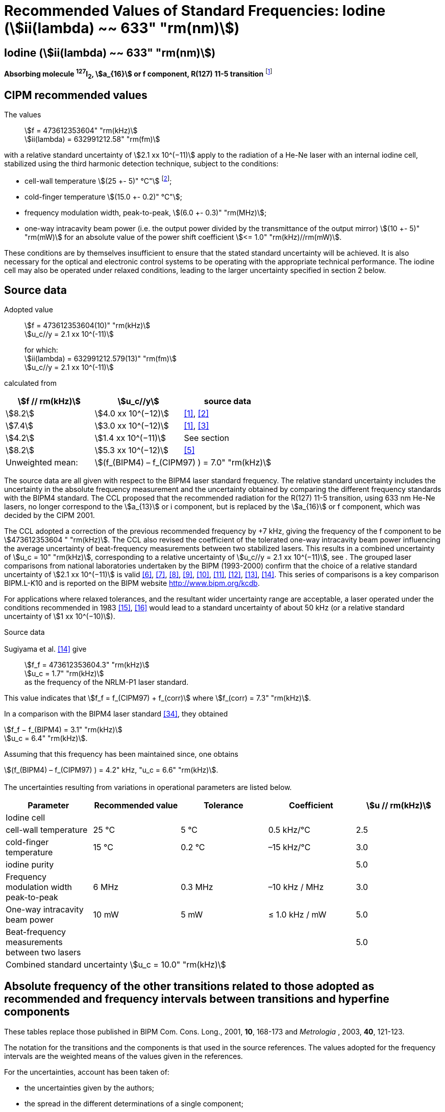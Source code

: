= Recommended Values of Standard Frequencies: Iodine (stem:[ii(lambda) ~~ 633" "rm(nm)])
:appendix-id: 2
:partnumber: 2.16
:edition: 9
:copyright-year: 2003
:language: en
:docnumber: SI MEP M REC 633nm I2
:title-appendix-en: Recommended values of standard frequencies for applications including the practical realization of the metre and secondary representations of the second
:title-appendix-fr: Valeurs recommandées des fréquences étalons destinées à la mise en pratique de la définition du mètre et aux représentations secondaires de la seconde
:title-part-en: Iodine (stem:[ii(lambda) ~~ 633" "rm(nm)])
:title-part-fr: Iodine (stem:[ii(lambda) ~~ 633" "rm(nm)])
:title-en: The International System of Units
:title-fr: Le système international d’unités
:doctype: mise-en-pratique
:committee-acronym: CCL-CCTF-WGFS
:committee-en: CCL-CCTF Frequency Standards Working Group
:si-aspect: m_c_deltanu
:docstage: in-force
:confirmed-date:
:revdate:
:docsubstage: 60
:imagesdir: images
:mn-document-class: bipm
:mn-output-extensions: xml,html,pdf,rxl
:local-cache-only:
:data-uri-image:

== Iodine (stem:[ii(lambda) ~~ 633" "rm(nm)])

*Absorbing molecule ^127^I~2~, stem:[a_{16}] or f component, R(127) 11-5 transition* footnote:[All transitions in I~2~ refer to the stem:["B"^3Pi" "0_u^+ – "X"^1" "Sigma_g^+] system.]

== CIPM recommended values

The values:: stem:[f = 473612353604" "rm(kHz)] +
stem:[ii(lambda) = 632991212.58" "rm(fm)]

with a relative standard uncertainty of stem:[2.1 xx 10^(−11)] apply to the radiation of a He-Ne laser with an internal iodine cell, stabilized using the third harmonic detection technique, subject to the conditions:

* cell-wall temperature stem:[(25 +- 5)" °C"] footnote:[For the specification of operating conditions, such as temperature, modulation width and laser power, the symbols ± refer to a tolerance, not an uncertainty.];
* cold-finger temperature stem:[(15.0 +- 0.2)" °C"];
* frequency modulation width, peak-to-peak, stem:[(6.0 +- 0.3)" "rm(MHz)];
* one-way intracavity beam power (i.e. the output power divided by the transmittance of the output mirror) stem:[(10 +- 5)" "rm(mW)] for an absolute value of the power shift coefficient stem:[<= 1.0" "rm(kHz)//rm(mW)].

These conditions are by themselves insufficient to ensure that the stated standard uncertainty will be achieved. It is also necessary for the optical and electronic control systems to be operating with the appropriate technical performance. The iodine cell may also be operated under relaxed conditions, leading to the larger uncertainty specified in section 2 below.


== Source data

Adopted value:: stem:[f = 473612353604(10)" "rm(kHz)] +
stem:[u_c//y = 2.1 xx 10^(-11)]
+
for which: +
stem:[ii(lambda) = 632991212.579(13)" "rm(fm)] +
stem:[u_c//y = 2.1 xx 10^(-11)]

calculated from

[%unnumbered]
|===
h| stem:[f // rm(kHz)] h| stem:[u_c//y] h| source data

| stem:[8.2] | stem:[4.0 xx 10^(−12)] | <<ye>>, <<yoon>>
| stem:[7.4] | stem:[3.0 xx 10^(−12)] | <<ye>>, <<bernard>>
| stem:[4.2] | stem:[1.4 xx 10^(−11)] | See section <<sec-sugiyama>>
| stem:[8.2] | stem:[5.3 xx 10^(−12)] | <<lea>>
| Unweighted mean: 2+| stem:[(f_(BIPM4) – f_(CIPM97) ) = 7.0" "rm(kHz)]
|===

The source data are all given with respect to the BIPM4 laser standard frequency. The relative standard uncertainty includes the uncertainty in the absolute frequency measurement and the uncertainty obtained by comparing the different frequency standards with the BIPM4 standard. The CCL proposed that the recommended radiation for the R(127) 11-5 transition, using 633 nm He-Ne lasers, no longer correspond to the stem:[a_{13}] or i component, but is replaced by the stem:[a_{16}] or f component, which was decided by the CIPM 2001.

The CCL adopted a correction of the previous recommended frequency by +7 kHz, giving the frequency of the f component to be stem:[473612353604 " "rm(kHz)]. The CCL also revised the coefficient of the tolerated one-way intracavity beam power influencing the average uncertainty of beat-frequency measurements between two stabilized lasers. This results in a combined uncertainty of stem:[u_c = 10" "rm(kHz)], corresponding to a relative uncertainty of stem:[u_c//y = 2.1 xx 10^(−11)], see <<sec-uncertainties>>. The grouped laser comparisons from national laboratories undertaken by the BIPM (1993-2000) confirm that the choice of a relative standard uncertainty of stem:[2.1 xx 10^(−11)] is valid <<chartier2001>>, <<chartier1997>>, <<stahlberg>>, <<navratil>>, <<darnedde>>, <<brown>>, <<abramova>>, <<viliesid>>, <<shen>>. This series of comparisons is a key comparison BIPM.L-K10 and is reported on the BIPM website http://www.bipm.org/kcdb.

For applications where relaxed tolerances, and the resultant wider uncertainty range are acceptable, a laser operated under the conditions recommended in 1983 <<bipm1983>>, <<docs-metre>> would lead to a standard uncertainty of about 50 kHz (or a relative standard uncertainty of stem:[1 xx 10^(−10)]).


Source data

[[sec-sugiyama]]
=== {blank}

Sugiyama et al. <<shen>> give:: stem:[f_f = 473612353604.3" "rm(kHz)] +
stem:[u_c = 1.7" "rm(kHz)] +
as the frequency of the NRLM-P1 laser standard.

This value indicates that stem:[f_f = f_(CIPM97) + f_(corr)] where stem:[f_(corr) = 7.3" "rm(kHz)].

In a comparison with the BIPM4 laser standard <<edwards>>, they obtained

[align=left]
stem:[f_f − f_(BIPM4) = 3.1" "rm(kHz)] +
stem:[u_c = 6.4" "rm(kHz)].

Assuming that this frequency has been maintained since, one obtains

stem:[(f_(BIPM4) – f_(CIPM97) ) = 4.2" kHz, "u_c = 6.6" "rm(kHz)].

[[sec-uncertainties]]
=== {blank}

The uncertainties resulting from variations in operational parameters are listed below.

[%unnumbered]
|===
h| Parameter h| Recommended value h| Tolerance h| Coefficient h| stem:[u // rm(kHz)]

5+| Iodine cell
| cell-wall temperature | 25 °C | 5 °C | 0.5 kHz/°C | 2.5
| cold-finger temperature | 15 °C | 0.2 °C | –15 kHz/°C | 3.0
| iodine purity | | | | 5.0
| Frequency modulation width peak-to-peak | 6 MHz | 0.3 MHz | –10 kHz / MHz | 3.0
| One-way intracavity beam power | 10 mW | 5 mW | ≤ 1.0 kHz / mW | 5.0
| Beat-frequency measurements between two lasers | | | | 5.0
5+>| Combined standard uncertainty stem:[u_c = 10.0" "rm(kHz)]
|===


== Absolute frequency of the other transitions related to those adopted as recommended and frequency intervals between transitions and hyperfine components

These tables replace those published in BIPM Com. Cons. Long., 2001, *10*, 168-173 and _Metrologia_ , 2003, *40*, 121-123.

The notation for the transitions and the components is that used in the source references. The values adopted for the frequency intervals are the weighted means of the values given in the references.

For the uncertainties, account has been taken of:

* the uncertainties given by the authors;
* the spread in the different determinations of a single component;
* the effect of any perturbing components;
* the difference between the calculated and the measured values.

In the tables, uc represents the estimated combined standard uncertainty (stem:[1 ii(sigma)] ).

All transitions in molecular iodine refer to the B-X system.

[[table1]]
|===
8+^.^h| stem:[ii(lambda) ~~ 633" "rm(nm)] ^127^I~2~ R(127) 11-5
h| stem:[rm(a)_n] h| stem:[x] h| stem:[[f (rm(a)_n) – f (rm(a)_{16})\]//rm(MHz)] h| stem:[u_c//rm(MHz)] h| stem:[rm(a)_n] h| stem:[x] h| stem:[[f (rm(a)_n) – f (rm(a)_{16})\]//rm(MHz)] h| stem:[u_c//rm(MHz)]

| stem:[rm(a)_2] | t | stem:[-721.8] | stem:[0.5] | stem:[rm(a)_{12}] | j | stem:[-160.457] | 0.005
| stem:[rm(a)_3] | s | stem:[-697.8] | stem:[0.5] | stem:[rm(a)_{13}] | i | stem:[-138.892] | 0.005
| stem:[rm(a)_4] | r | stem:[-459.62] | stem:[0.01] | stem:[rm(a)_{14}] | h | stem:[-116.953] | 0.005
| stem:[rm(a)_5] | q | stem:[-431.58] | stem:[0.05] | stem:[rm(a)_{15}] | g | stem:[-13.198] | 0.005
| stem:[rm(a)_6] | p | stem:[-429.18] | stem:[0.05] | stem:[rm(a)_{16}] | f | stem:[0] | --
| stem:[rm(a)_7] | o | stem:[-402.09] | stem:[0.01] | stem:[rm(a)_{17}] | e | stem:[13.363] | 0.005
| stem:[rm(a)_8] | n | stem:[-301.706] | stem:[0.005] | stem:[rm(a)_{18}] | d | stem:[26.224] | 0.005
| stem:[rm(a)_9] | m | stem:[-292.693] | stem:[0.005] | stem:[rm(a)_{19}] | c | stem:[144.114] | 0.005
| stem:[rm(a)_{10}] | l | stem:[-276.886] | stem:[0.005] | stem:[rm(a)_{20}] | b | stem:[152.208] | 0.005
| stem:[rm(a)_{11}] | k | stem:[-268.842] | stem:[0.005] | stem:[rm(a)_{21}] | a | stem:[161.039] | 0.005
8+| Frequency referenced to stem:[rm(a)_{16}" (f), R(127) 11-5"], ^127^I~2~: stem:[f = 473612353604" "rm(kHz)] <<ci2002>>
|===
Ref. <<rowley>>, <<hanes>>, <<cerez>>, <<bayer>>, <<bertinetto>>, <<tanaka>>, <<blabla24>>, <<morinaga>>, <<blabla26>>, <<chartier1983>>, <<chartier1991>>, <<petru>>


[[table2]]
|===
8+^.^h| stem:[ii(lambda) ~~ 633" "rm(nm)] ^127^I~2~ P(33) 6-3
h| stem:[rm(b)_n] h| stem:[x] h| stem:[[f (rm(b)_n) – f (rm(b)_{21})\]//rm(MHz)] h| stem:[u_c//rm(MHz)] h| stem:[rm(b)_n] h| stem:[x] h| stem:[[f (rm(b)_n) – f (rm(b)_{21})\]//rm(MHz)] h| stem:[u_c//rm(MHz)]

| stem:[rm(b)_1] | u | stem:[-922.571] | stem:[0.008] | stem:[rm(b)_{12}] | j | stem:[-347.354] | 0.007
| stem:[rm(b)_2] | t | stem:[-895.064] | stem:[0.008] | stem:[rm(b)_{13}] | i | stem:[-310.30] | 0.01
| stem:[rm(b)_3] | s | stem:[-869.67] | stem:[0.01] | stem:[rm(b)_{14}] | h | stem:[-263.588] | 0.009
| stem:[rm(b)_4] | r | stem:[-660.50] | stem:[0.02] | stem:[rm(b)_{15}] | g | stem:[-214.53] | 0.02
| stem:[rm(b)_5] | q | stem:[-610.697] | stem:[0.008] | stem:[rm(b)_{16}] f | | stem:[-179.312] | 0.005
| stem:[rm(b)_6] | p | stem:[-593.996] | stem:[0.008] | stem:[rm(b)_{17}] | e | stem:[-153.942] | 0.005
| stem:[rm(b)_7] | o | stem:[-547.40] | stem:[0.02] | stem:[rm(b)_{18}] | d | stem:[-118.228] | 0.007
| stem:[rm(b)_8] | n | stem:[-487.074] | stem:[0.009] | stem:[rm(b)_{19}] | c | stem:[-36.73] | 0.01
| stem:[rm(b)_9] | m | stem:[-461.30] | stem:[0.03] | stem:[rm(b)_{20}] | b | stem:[-21.980] | 0.007
| stem:[rm(b)_{10}] | l | stem:[-453.21] | stem:[0.03] | stem:[rm(b)_{21}] | a | stem:[0] | --
| stem:[rm(b)_{11}] | k | stem:[-439.01] | stem:[0.01] | | | |
8+| Frequency referenced to stem:[rm(a)_{16}" (f), R(127) 11-5"], ^127^I~2~: stem:[f = 473612353604" "rm(kHz)] <<ci2002>> +
stem:[f (rm(b)_{21}," P(33) 6-3") – f (rm(a)_{16}," R(127) 11-5") = -532.42(2)" "rm(MHz)] <<razet>>
|===
Ref. <<morinaga>>, <<razet>>, <<hanes1971>>, <<bergquist>>, <<simonsen>>, <<edwards>>


[[table3]]
|===
8+^.^h| stem:[ii(lambda) ~~ 633" "rm(nm)] ^129^I~2~ P(54) 8-4
h| stem:[rm(a)_n] h| stem:[x] h| stem:[[f (rm(a)_n) – f (rm(a)_{28})\]//rm(MHz)] h| stem:[u_c//rm(MHz)] h| stem:[rm(a)_n] h| stem:[x] h| stem:[[f (rm(a)_n) – f (rm(a)_{28})\]//rm(MHz)] h| stem:[u_c//rm(MHz)]

| stem:[rm(a)_2] | z' | stem:[-449] | stem:[2] | stem:[rm(a)_{16}] | i' | stem:[-197.73] | 0.08
| stem:[rm(a)_3] | y' | stem:[-443] | stem:[2] | stem:[rm(a)_{17}] | h' | stem:[-193.23] | 0.08
| stem:[rm(a)_4] | x' | stem:[-434] | stem:[2] | stem:[rm(a)_{18}] | g' | stem:[-182.74] | 0.03
| stem:[rm(a)_5] | w' | stem:[-429] | stem:[2] | stem:[rm(a)_{19}] | f' | stem:[-162.61] | 0.05
| stem:[rm(a)_6] | v' | stem:[-360.9] | stem:[1] | stem:[rm(a)_{20}] | e' | stem:[-155.72] | 0.05
| stem:[rm(a)_7] | u' | stem:[-345.1] | stem:[1] | stem:[rm(a)_{21}] | d' | stem:[-138.66] | 0.05
| stem:[rm(a)_8] | t' | stem:[-340.8] | stem:[1] | stem:[rm(a)_{22}] | c' | stem:[-130.46] | 0.05
| stem:[rm(a)_9] | s' | stem:[-325.4] | stem:[1] | stem:[rm(a)_{23}] | a' | stem:[-98.22] | 0.03
| stem:[rm(a)_{10}] | r' | stem:[-307.0] | stem:[1] | stem:[rm(a)_{24}] | n~2~ | stem:[-55.6] see m~8~ <<table7>> | 0.5
| stem:[rm(a)_{11}] | q' | stem:[-298.2] | stem:[1] | stem:[rm(a)_{25}] | n~1~ | stem:[-55.6] see m~8~ <<table7>> | 0.5
| stem:[rm(a)_{12}] | p' | stem:[-293.1] | stem:[1] | stem:[rm(a)_{26}] | m~2~ | stem:[-43.08] | 0.03
| stem:[rm(a)_{13}] | o' | stem:[-289.7] | stem:[1] | stem:[rm(a)_{27}] | m~1~ | stem:[-41.24] | 0.05
| stem:[rm(a)_{14}] | n' | stem:[-282.7] | stem:[1] | stem:[rm(a)_{28}] | k | 0  | --
| stem:[rm(a)_{15}] | j' | stem:[-206.1] | stem:[0.02] | | | |
8+| Frequency referenced to stem:[rm(a)_{16}" (f), R(127) 11-5"], ^127^I~2~: stem:[f = 473612353604" "rm(kHz)] <<ci2002>> +
stem:[f (rm(a)_{28}," P(54) 8-4") – f (rm(a)_{16}," R(127) 11-5"{^(127)ii(I)_2}) = -42.99(4)" "rm(MHz)] <<ccdm82-2>>, <<chartier1984>>
|===
Ref. <<ccdm82-2>>, <<chartier1984>>, <<chartier1982>>, <<gerlach>>, <<knox>>, <<tesic>>, <<magyar>>, <<chartier1978>>, <<chartier1993>>


[[table4]]
|===
8+^.^h| stem:[ii(lambda) ~~ 633" "rm(nm)] ^129^I~2~ P(69) 12-6
h| stem:[rm(b)_n] h| stem:[x] h| stem:[[f (rm(b)_n) – f (rm(a)_{28})\]//rm(MHz)] h| stem:[u_c//rm(MHz)] h| stem:[rm(b)_n] h| stem:[x] h| stem:[[f (rm(b)_n) – f (rm(a)_{28})\]//rm(MHz)] h| stem:[u_c//rm(MHz)]

| stem:[rm(b)_1] | b′′′ | stem:[99.12] | 0.05 | stem:[rm(b)_{21}] | q′ | stem:[507.66] | 0.10
| stem:[rm(b)_2] | a′′′ | stem:[116.08] | 0.05 | stem:[rm(b)_{22}] | o′ | stem:[532.65] | 0.10
| stem:[rm(b)_3] | z′′ | stem:[132.05] | 0.05 | stem:[rm(b)_{23}] | n′ | stem:[536.59] | 0.10
| stem:[rm(b)_4] | s′′ | stem:[234.54] | 0.05 | stem:[rm(b)_{24}] | m′ | stem:[545.06] | 0.05
| stem:[rm(b)_5] | r′′ | 256.90 see m~28~ <<table7>> | stem:[0.05] | stem:[rm(b)_{25}] | l′ | stem:[560.94] | 0.05
| stem:[rm(b)_6] | q′′ | 264.84 see m~29~ <<table7>> | stem:[0.05] | stem:[rm(b)_{26}] | k′ | stem:[566.19] | 0.05
| stem:[rm(b)_7] | p′′ | stem:[288.06] | 0.05 | stem:[rm(b)_{27}] | j′ | stem:[586.27] | 0.03
| stem:[rm(b)_8] | k′′ | stem:[337.75] | 0.1 | stem:[rm(b)_{28}] | i′ | stem:[601.78] | 0.03
| stem:[rm(b)_9] | i1′′ | stem:[358.8] | 0.5 | stem:[rm(b)_{29}] | h′ | stem:[620.85] | 0.03
| stem:[rm(b)_{10}] | i2′′ | stem:[358.8] | 0.5 | stem:[rm(b)_{30}] | g′ | stem:[632.42] | 0.03
| stem:[rm(b)_{11}] | f′′ | stem:[373.80] | 0.05 | stem:[rm(b)_{31}] | f′ | stem:[644.09] | 0.03
| stem:[rm(b)_{12}] | d′′ | stem:[387.24] | 0.05 | stem:[rm(b)_{32}] | e′ | stem:[655.47] | 0.03
| stem:[rm(b)_{13}] | c′′ | stem:[395.3] | 0.2 | stem:[rm(b)_{33}] | d′ | stem:[666.81] | 0.10
| stem:[rm(b)_{14}] | b′′ | stem:[402.45] | 0.05 | stem:[rm(b)_{34}] | c′ | stem:[692.45] | 0.10
| stem:[rm(b)_{15}] | a′′ | stem:[407] | 4 | stem:[rm(b)_{35}] | b′ | stem:[697.96] | 0.10
| stem:[rm(b)_{16}] | z′ | stem:[412.37] | 0.05 | stem:[rm(b)_{36}] | a′ | stem:[705.43] | 0.10
| stem:[rm(b)_{17}] | y′ | stem:[417] | 4 | | | |
8+| Frequency referenced to stem:[rm(a)_{16}" (f), R(127) 11-5"], ^127^I~2~: stem:[f = 473612353604" "rm(kHz)] <<ci2002>> +
stem:[f (rm(a)_{28}", P(54) 8-4") – f (rm(a)_{16}," R(127) 11-5"] {^127^I~2~}) = –42.99 (4) MHz <<ccdm82-2>>, <<chartier1984>>
|===
Ref. <<gerlach>>, <<magyar>>, <<chartier1978>>, <<chartier1993>>


[[table5]]
|===
8+^.^h| stem:[ii(lambda) ~~ 633" "rm(nm)] ^129^I~2~ R(60) 8-4
h| stem:[rm(d)_n] h| stem:[x] h| stem:[[f (rm(d)_n) – f (rm(a)_{28})\]//rm(MHz)] h| stem:[u_c//rm(MHz)] h| stem:[rm(d)_n] h| stem:[x] h| stem:[[f (rm(d)_n) – f (rm(a)_{28})\]//rm(MHz)] h| stem:[u_c//rm(MHz)]

| stem:[rm(d)_{23}] | A′ | stem:[-555] | stem:[5] | stem:[rm(d)_{26}] | M | stem:[-499] | 2
| stem:[rm(d)_{24}] | N | stem:[-511] | stem:[2] | stem:[rm(d)_{27}] | M | stem:[-499] | 2
| stem:[rm(d)_{25}] | N | stem:[-511] | stem:[2] | stem:[rm(d)_{28}] | K | stem:[-456] | 2
8+| Frequency referenced to stem:[rm(a)_{16}" (f), R(127) 11-5"], ^127^I~2~: stem:[f = 473612353604" "rm(kHz)] <<ci2002>> +
stem:[f (rm(a)_{28}", P(54) 8-4") – f (rm(a)_{16}," R(127) 11-5"] {^127^I~2~}) = –42.99 (4) MHz <<ccdm82-2>>, <<chartier1984>>
|===
Ref. <<gerlach>>


[[table6]]
|===
8+^.^h| stem:[ii(lambda) ~~ 633" "rm(nm)] ^129^I~2~ P(33) 6-3
h| stem:[rm(e)_n] h| stem:[x] h| stem:[[f (rm(e)_n) – f (rm(e)_2)\]//rm(MHz)] h| stem:[u_c//rm(MHz)] h| stem:[rm(e)_n] h| stem:[x] h| stem:[[f (rm(e)_n) – f (rm(e)_2)\]//rm(MHz)] h| stem:[u_c//rm(MHz)]

| stem:[rm(e)_1] | A | −19.82 | stem:[0.05] | stem:[rm(e)_{10}] | J | stem:[249] | 2
| stem:[rm(e)_2] | B | stem:[0] | -- | stem:[rm(e)_{11}] | K | stem:[260] | 2
| stem:[rm(e)_3] | C | stem:[17.83] | 0.03 | stem:[rm(e)_{12}] | L | stem:[269] | 3
| stem:[rm(e)_4] | D | stem:[102.58] | 0.05 | stem:[rm(e)_{13}] | M | stem:[273] | 4
| stem:[rm(e)_5] | E | stem:[141] | 2 | stem:[rm(e)_{14}] | N | stem:[287] | 4
| stem:[rm(e)_6] | F | stem:[157] | 2 | stem:[rm(e)_{15}] | O | stem:[293] | 5
| stem:[rm(e)_7] | G | stem:[191] | 2 | stem:[rm(e)_{16}] | P | stem:[295] | 5
| stem:[rm(e)_8] | H | stem:[208] | 2 | stem:[rm(e)_{17}] | Q | stem:[306] | 6
| stem:[rm(e)_9] | I | stem:[239] | 2 | | | |
8+| Frequency referenced to stem:[rm(a)_{16}" (f), R(127) 11-5"], ^127^I~2~: stem:[f = 473612353604" "rm(kHz)] <<ci2002>> +
stem:[f (rm(e)_2", P(33) 6-3") – f (rm(a)_{16}," R(127) 11-5"] {^127^I~2~}) = 849.4 (2) MHz <<schweitzer>>, <<chartier1985>>
|===
Ref. <<gerlach>>, <<chartier1993>>, <<schweitzer>>, <<helmcke>>


[[table7]]
|===
8+^.^h| stem:[ii(lambda) ~~ 633" "rm(nm)] ^127^I^129^I P(33) 6-3
h| stem:[rm(m)_n] h| stem:[x] h| stem:[[f (rm(m)_n) – f (rm(a)_{28})\]//rm(MHz)] h| stem:[u_c//rm(MHz)] h| stem:[rm(m)_n] h| stem:[x] h| stem:[[f (rm(m)_n) – f (rm(a)_{28})\]//rm(MHz)] h| stem:[u_c//rm(MHz)]

| stem:[rm(m)_1] | m' | stem:[-254] | stem:[3] | stem:[rm(m)_{26}] | u'' | stem:[212.80] | 0.05
| stem:[rm(m)_2] | l' | stem:[-233.71] | stem:[0.10] | stem:[rm(m)_{27}] | t'' | stem:[219.43] | 0.05
| stem:[rm(m)_3] | k' | stem:[-226.14] | stem:[0.10] | stem:[rm(m)_{28}] | r'' | 256.90, see b~5~ <<table4>> | 0.10
| stem:[rm(m)_4] | j' | stem:[-207] | stem:[2] | stem:[rm(m)_{29}] | q'' | 264.84, see b~6~ <<table4>> | 0.05
| stem:[rm(m)_5] | b' | stem:[-117.79] | stem:[0.10] | stem:[rm(m)_{30}] | o'' | stem:[299.22] | 0.05
| stem:[rm(m)_6] | p | stem:[-87.83] | stem:[0.15] | stem:[rm(m)_{31}] | n'' | stem:[312.43] | 0.05
| stem:[rm(m)_7] | o | stem:[-78.2] | stem:[0.5] | stem:[rm(m)_{32}] | m'' | stem:[324.52] | 0.03
| stem:[rm(m)_8] | n | stem:[-56], see stem:[a_{24}] and stem:[a_{25}] <<table3>> | stem:[1] | stem:[rm(m)_{33}] | l'' | stem:[333.14] | 0.03
| stem:[rm(m)_9] | l | −17.55 | stem:[0.05] | stem:[rm(m)_{34}] | k~2~'' | stem:[337.7] | 0.5
| stem:[rm(m)_{10}] | j | stem:[12.04] | 0.03 | stem:[rm(m)_{35}] | k~1~'' | stem:[337.7] | 0.5
| stem:[rm(m)_{11}] | i | stem:[15.60] | 0.03 | stem:[rm(m)_{36}] | j'' | stem:[345.05] | 0.05
| stem:[rm(m)_{12}] | h | stem:[33.16] | 0.03 | stem:[rm(m)_{37}] | h'' | stem:[362.18] | 0.10
| stem:[rm(m)_{13}] | g~2~ | stem:[39.9] | 0.2 | stem:[rm(m)_{38}] | g'' | stem:[369.78] | 0.03
| stem:[rm(m)_{14}] | g~1~ | stem:[41.3] | 0.2 | stem:[rm(m)_{39}] | e'' | stem:[380.37] | 0.03
| stem:[rm(m)_{15}] | f | stem:[50.72] | 0.03 | stem:[rm(m)_{40}] | d'' | stem:[385] | 4
| stem:[rm(m)_{16}] | e | stem:[54.06] | 0.10 | stem:[rm(m)_{41}] | x' | stem:[431] | 4
| stem:[rm(m)_{17}] | d | stem:[69.33] | 0.03 | stem:[rm(m)_{42}] | w' | stem:[445] | 4
| stem:[rm(m)_{18}] | c | stem:[75.06] | 0.03 | stem:[rm(m)_{43}] | v' | stem:[456.7] | 0.5
| stem:[rm(m)_{19}] | b | stem:[80.00] | 0.03 | stem:[rm(m)_{44}] | u' | stem:[477.17] | 0.05
| stem:[rm(m)_{20}] | a | stem:[95.00] | 0.03 | stem:[rm(m)_{45}] | t' | stem:[486.43] | 0.05
| stem:[rm(m)_{21}] | y'' | stem:[160.74] | 0.03 | stem:[rm(m)_{46}] | s' | stem:[495.16] | 0.05
| stem:[rm(m)_{22}] | x'' | stem:[199.52] | 0.03 | stem:[rm(m)_{47}] | r' | stem:[503.55] | 0.05
| stem:[rm(m)_{23}] | w'' | stem:[205.06] | 0.05 | stem:[rm(m)_{48}] | p' | stem:[515.11] | 0.05
| stem:[rm(m)_{24}] | v~2~'' | stem:[207.9] | 0.5 | | | |
| stem:[rm(m)_{25}] | v~1~'' | stem:[207.9] | 0.5 | | | |
8+a| Frequency referenced to stem:[rm(a)_{16}" (f), R(127) 11-5"], ^127^I~2~: stem:[f = 473612353604" "rm(kHz)] <<ci2002>> +
stem:[f (rm(a)_{28}", P(54) 8-4") – f (rm(a)_{16}," R(127) 11-5"] {^127^I~2~}) = –42.99 (4) MHz <<ccdm82-2>>, <<chartier1984>>
|===
Ref. <<gerlach>>, <<ccdm82-19a>>, <<magyar>>, <<chartier1978>>, <<chartier1993>>


[bibliography]
== References

* [[[ye,1]]], Ye J., Yoon T. H., Hall J. L., Madej A. A., Bernard J. E., Siemsen K. J., Marmet L., Chartier J.-M., Chartier A., Accuracy Comparison of Absolute Optical Frequency Measurement between Harmonic-Generation Synthesis and a Frequency-Division Femtosecond Comb, _Phys. Rev. Lett._, 2000, *85*, 3797-3800.

* [[[yoon,2]]], Yoon T. H., Ye J., Hall J. L., Chartier J.-M., Absolute frequency measurement of the iodine-stabilized He-Ne laser at 633 nm, _Appl. Phys. B._, 2001, *72*, 221-226.

* [[[bernard,3]]], Bernard J. E., Madej A. A., Siemsen K. J., Marmet L., Absolute frequency measurement of the HeNe/I~2~ standard at 633 nm, _Opt. Commun._, 2001, *187*, 211-218.

* [[[sugiyama,4]]], Sugiyama K., Onae A., Hong F.-L., Inaba H., Slyusarev S. N., Ikegami T., Ishikawa J., Minoshima K., Matsumoto H., Knight J. C., Wadsworth W. J., Russel P. St. J., Optical frequency measurement using an ultrafast mode-locked laser at NMIJ/AIST, _6th Symposium on Frequency Standards and Metrology_, Ed. Gill P, World Scientific (Singapore), 2002, 427-434.

* [[[lea,5]]], Lea S. N., Margolis H. S., Huang G., Rowley W. R. C., Henderson D., Barwood G. P., Klein H. A., Webster S. A., Blythe P., Gill P., Windeler R. S., Femtosecond Optical Frequency Comb Measurements of Lasers Stabilised to Transitions in ^88^Sr^\+^, ^171^Yb^+^, and I~2~ at NPL, _6th Symposium on Frequency Standards and Metrology_, Ed. Gill P, World Scientific (Singapore), 2002, 144-151.

* [[[chartier2001,6]]], Chartier J.-M., Chartier A., I2 Stabilized 633 nm He-Ne Lasers: 25 Years of International Comparisons, Laser Frequency Stabilization, Standards, Measurement, and Applications, _Proceedings of SPIE_, 2001, *4269*, 123-132.

* [[[chartier1997,7]]], Chartier J.-M., Chartier A., International comparisons of He-Ne lasers stabilized with ^127^I~2~ at stem:[ii(lambda) ~~ 633" "rm(nm)] (July 1993 to September 1995) Part I : General, _Metrologia_, 1997, *34*, 297-300.

* [[[stahlberg,8]]], Ståhlberg B., Ikonen E., Haldin J., Hu J., Ahola T., Riski K., Pendrill L., Kärn U., Henningsen J., Simonsen H., Chartier A., Chartier J.-M., International comparisons of He-Ne lasers stabilized with ^127^I~2~ at stem:[ii(lambda) ~~ 633" "rm(nm)] (July 1993 to September 1995) Part II : Second comparison of Northern European lasers at stem:[ii(lambda) ~~ 633" "rm(nm)], _Metrologia_, 1997, *34*, 301-307.

* [[[navratil,9]]], Navratil V., Fodreková A., Gàta R., Blabla J., Balling P., Ziegler M., Zeleny V., Petrû F., Lazar J., Veselá Z., Gliwa-Gliwinski J., Walczuk J., Bánréti E., Tomanyiczka K., Chartier A., Chartier J.-M., International comparisons of He-Ne lasers stabilized with ^127^I~2~ at stem:[ii(lambda) ~~ 633" "rm(nm)] (July 1993 to September 1995) Part III : Second comparison of Eastern European lasers at stem:[ii(lambda) ~~ 633" "rm(nm)], _Metrologia_, 1998, *35*, 799-806.

* [[[darnedde,10]]], Darnedde H., Rowley W. R. C., Bertinetto F., Millerioux Y., Haitjema H., Wetzels S., Pirée H., Prieto E., Mar Pérez M., Vaucher B., Chartier A., Chartier J.-M., International comparisons of He-Ne lasers stabilized with ^127^I~2~ at stem:[ii(lambda) ~~ 633" "rm(nm)] (July 1993 to September 1995) Part IV : Comparison of Western European lasers at stem:[ii(lambda) ~~ 633" "rm(nm)], _Metrologia_, 1999, *36*, 199-206.

* [[[brown,11]]], Brown N., Jaatinen E., Suh H., Howick E., Xu G., Veldman I., Chartier A., Chartier J.-M., International comparisons of He-Ne lasers stabilized with ^127^I~2~ at stem:[ii(lambda) ~~ 633" "rm(nm)] (July 1993 to September 1995) Part V : Comparison of Asian-Pacific and South African lasers at stem:[ii(lambda) ~~ 633" "rm(nm)], _Metrologia_, 2000, *37*, 107-113.

* [[[abramova,12]]], Abramova L., Zakharenko Yu., Fedorine V., Blajev T., Kartaleva S., Karlsson H., Popescu GH., Chartier A., Chartier J.-M., International comparisons of He-Ne lasers stabilized with ^127^I~2~ at stem:[ii(lambda) ~~ 633" "rm(nm)] (July 1993 to September 1995) Part VI : Comparison of VNIIM (Russian Federation), NCM (Bulgaria), NMS (Norway), NILPRP (Romania) and BIPM lasers at stem:[ii(lambda) ~~ 633" "rm(nm)], _Metrologia_, 2000, *37*, 115-120.

* [[[viliesid,13]]], Viliesid M., Gutierrez-Munguia M., Galvan C. A., Castillo H. A., Madej A., Hall J. L., Stone J., Chartier A., Chartier J.-M., International comparisons of He-Ne lasers stabilized with ^127^I~2~ at stem:[ii(lambda) ~~ 633" "rm(nm)], Part VII : Comparison of NORAMET ^127^I~2~-stabilized He-Ne lasers at stem:[ii(lambda) ~~ 633" "rm(nm)], _Metrologia_, 2000, *37*, 317-322.

* [[[shen,14]]], Shen S., Ni Y., Qian J., Liu Z., Shi C., An J., Wang L., Iwasaki S., Ishikawa J., Hong F.-L., Suh H. S., Labot J., Chartier A., Chartier J.-M., International comparisons of He-Ne lasers stabilized with ^127^I~2~ at stem:[ii(lambda) ~~ 633" "rm(nm)] (July 1997), Part VIII : Comparison of NIM (China), NRLM (Japan), KRISS (Republic of Korea) and BIPM lasers at stem:[ii(lambda) ~~ 633" "rm(nm)], _Metrologia_, 2001, *38*, 181-186.

* [[[bipm1983,15]]], _BIPM, Proc. Verb. Com. Int. Poids et Mesures_, 1983, *51*.

* [[[docs-metre,16]]], Documents Concerning the New Definition of the Metre, _Metrologia_, 1984, *19*, 163-178.

* [[[ci2002,17]]], Recommendation CCL3 (BIPM Com. Cons. Long., 10th Meeting, 2001) adopted by the Comité International des Poids et Mesures at its 91th Meeting as Recommendation 1 (CI-2002).

* [[[rowley,18]]], Rowley W. R. C., Wallard A. J., Wavelength values of the 633 nm laser, stabilized with ^127^I~2~-saturated absorption, _J. Phys. E._, 1973, *6*, 647-651.

* [[[hanes,19]]], Hanes G. R., Baird K. M., DeRemigis J., Stability, Reproducibility, and Absolute Wavelength of a 633 nm He-Ne Laser Stabilized to an Iodine Hyperfine Component, _Appl. Opt._, 1973, *12*, 1600-1605.

* [[[cerez,20]]], Cérez P., Brillet A., Hartmann F., Metrological Properties of the R(127) Line of Iodine Studied by Laser Saturated Absorption, _IEEE Trans. Instrum. Meas._, 1974, *IM-23*, 526-528.

* [[[bayer,21]]], Bayer-Helms F., Chartier J.-M., Helmcke J., Wallard A., Evaluation of the International Intercomparison Measurements (March 1976) with ^127^I~2~-Stabilized He-Ne Lasers, _PTB-Bericht_, 1977, *Me-17*, 139-146.

* [[[bertinetto,22]]], Bertinetto F., Rebaglia B. I., Performances of IMGC He-Ne (^127^I~2~) Lasers, _Euromeas, 77, IEEE_, 1977, *152*, 38-39.

* [[[tanaka,23]]], Tanaka K., Sakurai T., Kurosawa T., Frequency Stability and Reproducibility of an Iodine Stabilized He-Ne Laser, _Jap. J. Appl. Phys._, 1977, *16*, 2071-2072.

* [[[blabla24,24]]], Blabla J., Smydke J., Chartier J.-M., Gläser M., Comparison of the ^127^I~2~-Stabilized He-Ne Lasers at 633 nm Wavelength of the Czechoslovak Institute of Metrology and the Bureau International des Poids et Mesures, _Metrologia_, 1983, *19*, 73-75.

* [[[morinaga,25]]], Morinaga A., Tanaka K., Hyperfine Structure in the electronic spectrum of ^127^I~2~ by saturated absorption spectroscopy at 633 nm, _Appl. Phys. Lett._, 1978, *32*, 114-116.

* [[[blabla26,26]]], Blabla J., Bartos M., Smydke J., Weber T., Hantke D., Philipp H., Sommer M., Tschirnich J., Frequency Intervals of HFS Components of an ^127^I~2~-Stabilized He-Ne Laser at 633 nm Wavelength, _ASMW Metrologische Abhandlungen 3_, 1983, *4*, 285-290.

* [[[chartier1983,27]]], Chartier J.-M., Results of International Comparisons Using Methane-Stabilized He-Ne Lasers at 3.39 μm and Iodine Stabilized He-Ne Lasers at 633 nm, _IEEE Trans. Instrum. Meas._, 1983, *IM-32*, 81-83.

* [[[chartier1991,28]]], Chartier J.-M., Robertsson L., Fredin-Picard S., Recent Activities at BIPM in the Field of Stabilized Lasers - Radiations Recommended for the Definition of the Meter, _IEEE Trans. Instrum. Meas._, 1991, *40*, 181-184.

* [[[petru,29]]], Petru F., Popela B., Vesela Z., Iodine-stabilized He-Ne Lasers at stem:[ii(lambda) = 633" "rm(nm)] of a Compact Construction, _Metrologia_, 1992, *29*, 301-307.

* [[[razet,30]]], Razet A., Gagnière J., Juncar P., Hyperfine Structure Analysis of the 33P (6-3) Line of ^127^I~2~ at 633 nm Using a Continuous-wave Tunable Dye Laser, _Metrologia_, 1993, *30*, 61-65.

* [[[hanes1971,31]]], Hanes G. R., Lapierre J., Bunker P.R., Shotton K.C., Nuclear Hyperfine Structure in the Electronic Spectrum of ^127^I~2~ by Saturated Absorption Spectroscopy, and Comparison with Theory, _J. Mol. Spectrosc._, 1971, *39*, 506-515.

* [[[bergquist,32]]], Bergquist J. C., Daniel H.-U., A Wideband Frequency-Offset Locked Dye Laser Spectrometer Using a Schottky Barrier Mixer, _Opt. Commun._, 1984, *48*, 327-333.

* [[[simonsen,33]]], Simonsen H. R., Iodine –Stabilized Extended Cavity Diode Laser at stem:[ii(lambda) = 633" "rm(nm)], _IEEE Trans. Instrum. Meas._, 1997, *46*, 141-144.

* [[[edwards,34]]], Edwards C. S., Barwood G. P., Gill P., Rowley W. R. C., A 633 nm iodine-stabilized diode laser frequency standard, _Metrologia_, 1999, *36*, 41-45.

* [[[ccdm82-2,35]]], CCDM/82-2, NPL, Rowley W. R. C., Beat frequency measurements, ^129^I~2~(k) − ^127^I~2~(i).

* [[[chartier1984,36]]], Chartier J.-M., Lasers à He-Ne asservis sur l'absorption saturée de l'iode en cuve interne (stem:[ii(lambda) = 633" "rm(nm)]), _BIPM, Proc.-Verb. Com. Int. Poids et Mesures_, 1984, *52*, 44.

* [[[chartier1982,37]]], Chartier J.-M., Détermination et reproductibilité de l'intervalle de fréquence (^129^I~2~, k) - (^127^I~2~, i), _Rapport BIPM_, 1982, *82/10*.

* [[[gerlach,38]]], Gerlach R. W., _Thesis_, University Cleveland, 1975.

* [[[knox,39]]], Knox J. D., Pao Y.-H., High-Resolution Saturation Spectra of the Iodine Isotope 129I2 in the 633 nm Wavelength Region, _Appl. Phys. Lett._, 1971, *18*, 360-362.

* [[[tesic,40]]], Tesic M., Pao Y.-H., Theoretical Assigment of the Observed Hyperfine Structure in the Saturated Absorption Spectra of ^129^I~2~ and ^127^I^129^I vapors in the 633 nm Wavelength Region, _J. Mol. Spectrosc._, 1975, *57*, 75-96.

* [[[magyar,41]]], Magyar J. A., Brown N., High Resolution Saturated Absorption Spectra of Iodine Molecules ^129^I~2~, ^129^I^127^I, and ^127^I~2~ at 633 nm, _Metrologia_, 1980, *16*, 63-68.

* [[[chartier1978,42]]], Chartier J.-M., Mesures d'intervalles entre composantes hyperfines de I~2~, _BIPM Proc. Verb. Com. Int. Poids et Mesures_, 1978, *46*, 32-33.

* [[[chartier1993,43]]], Chartier J.-M., Mesures d'intervalles de fréquence entre composantes hyperfines des transitions 8-4, P(54) ; 12-6, P(69) ; 6-3, P(33) de ^129^I~2~ et 6-3, P(33) de ^127^I^129^I, _Rapport BIPM_, 1993, *93/3*.

* [[[ccdm82-19a,44]]], CCDM/82-19a, BIPM, Réponse au questionnaire CCDM/82-3.

* [[[schweitzer,45]]], Schweitzer Jr. W.G., Kessler Jr. E.G., Deslattes R. D., Layer H. P., Whetstone J. R., Description, Performances, and Wavelengths of Iodine Stabilized Lasers, _Appl. Opt._, 1973, *12*, 2927-2938.

* [[[chartier1985,46]]], Chartier J.-M., Lasers à He-Ne asservis sur l'absorption saturée de l'iode en cuve interne (stem:[ii(lambda) = 633" "rm(nm)]), _BIPM Proc.-Verb. Co. Int. Poids et Mesures_, 1985, *53*, 50.

* [[[helmcke,47]]], Helmcke J., Bayer-Helms F., He-Ne Laser Stabilized by Saturated Absorption in I~2~, _IEEE Trans. Instrum. Meas._, 1974, *IM-23*, 529-531.
